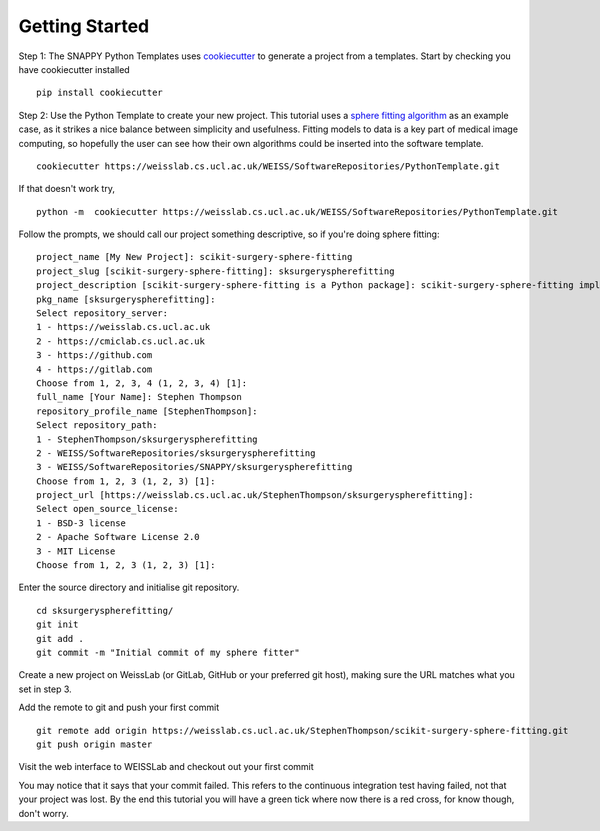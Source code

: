 .. highlight:: shell

.. _Getting Started:

===============================================
Getting Started
===============================================

Step 1: The SNAPPY Python Templates uses `cookiecutter`_ to generate a project from a 
templates. Start by checking you have cookiecutter installed
::

  pip install cookiecutter

Step 2: Use the Python Template to create your new project. 
This tutorial uses a `sphere fitting algorithm`_ as an example case, as it 
strikes a nice balance between simplicity and usefulness. Fitting models to data
is a key part of medical image computing, so hopefully the user can see how their own 
algorithms could be inserted into the software template.
::

  cookiecutter https://weisslab.cs.ucl.ac.uk/WEISS/SoftwareRepositories/PythonTemplate.git

If that doesn't work try,
::

  python -m  cookiecutter https://weisslab.cs.ucl.ac.uk/WEISS/SoftwareRepositories/PythonTemplate.git

Follow the prompts, we should call our project something descriptive, so if you're doing sphere fitting:
::

  project_name [My New Project]: scikit-surgery-sphere-fitting
  project_slug [scikit-surgery-sphere-fitting]: sksurgeryspherefitting
  project_description [scikit-surgery-sphere-fitting is a Python package]: scikit-surgery-sphere-fitting implements a least squares sphere fitting algorithm, to read a vtk poly data file, a config file, and outputs the fitted sphere
  pkg_name [sksurgeryspherefitting]:
  Select repository_server:
  1 - https://weisslab.cs.ucl.ac.uk
  2 - https://cmiclab.cs.ucl.ac.uk
  3 - https://github.com
  4 - https://gitlab.com
  Choose from 1, 2, 3, 4 (1, 2, 3, 4) [1]:
  full_name [Your Name]: Stephen Thompson
  repository_profile_name [StephenThompson]:
  Select repository_path:
  1 - StephenThompson/sksurgeryspherefitting
  2 - WEISS/SoftwareRepositories/sksurgeryspherefitting
  3 - WEISS/SoftwareRepositories/SNAPPY/sksurgeryspherefitting
  Choose from 1, 2, 3 (1, 2, 3) [1]:
  project_url [https://weisslab.cs.ucl.ac.uk/StephenThompson/sksurgeryspherefitting]:
  Select open_source_license:
  1 - BSD-3 license
  2 - Apache Software License 2.0
  3 - MIT License
  Choose from 1, 2, 3 (1, 2, 3) [1]:

Enter the source directory and initialise git repository.
::

  cd sksurgeryspherefitting/
  git init
  git add .
  git commit -m "Initial commit of my sphere fitter"

Create a new project on WeissLab (or GitLab, GitHub or your preferred git host), making sure the URL matches what you set in step 3.

.. image:: new_project_weisslab.png
   :height: 400px
   :alt: Create new project on weisslab
   :align: center

Add the remote to git and push your first commit
::

   git remote add origin https://weisslab.cs.ucl.ac.uk/StephenThompson/scikit-surgery-sphere-fitting.git
   git push origin master

Visit the web interface to WEISSLab and checkout out your first commit

.. image:: first_push_weisslab.png
   :height: 400px
   :alt: Check out your project on WEISS Lab
   :align: center

You may notice that it says that your commit failed. This refers to the continuous integration test having failed, not that your project was lost. By the end this tutorial you will have a green tick where now there is a red cross, for know though, don't worry.


.. _`cookiecutter`: https://cookiecutter.readthedocs.io/en/latest/
.. _`sphere fitting algorithm`: https://scikit-surgery-sphere-fitting.readthedocs.io/en/latest/
